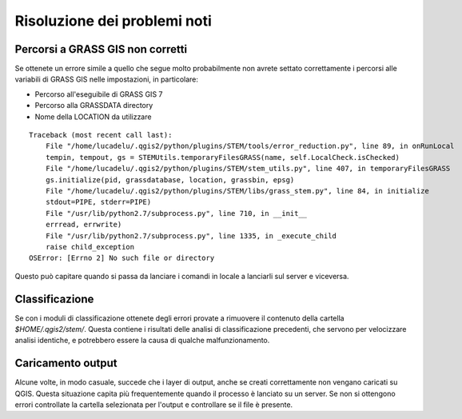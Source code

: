 Risoluzione dei problemi noti
===================================

Percorsi a GRASS GIS non corretti
-------------------------------------

Se ottenete un errore simile a quello che segue molto probabilmente
non avrete settato correttamente i percorsi alle variabili di GRASS GIS
nelle impostazioni, in particolare:

* Percorso all'eseguibile di GRASS GIS 7
* Percorso alla GRASSDATA directory
* Nome della LOCATION da utilizzare

::

    Traceback (most recent call last):
        File "/home/lucadelu/.qgis2/python/plugins/STEM/tools/error_reduction.py", line 89, in onRunLocal
        tempin, tempout, gs = STEMUtils.temporaryFilesGRASS(name, self.LocalCheck.isChecked)
        File "/home/lucadelu/.qgis2/python/plugins/STEM/stem_utils.py", line 407, in temporaryFilesGRASS
        gs.initialize(pid, grassdatabase, location, grassbin, epsg)
        File "/home/lucadelu/.qgis2/python/plugins/STEM/libs/grass_stem.py", line 84, in initialize
        stdout=PIPE, stderr=PIPE)
        File "/usr/lib/python2.7/subprocess.py", line 710, in __init__
        errread, errwrite)
        File "/usr/lib/python2.7/subprocess.py", line 1335, in _execute_child
        raise child_exception
    OSError: [Errno 2] No such file or directory

Questo può capitare quando si passa da lanciare i comandi in locale a
lanciarli sul server e viceversa.

Classificazione
---------------------

Se con i moduli di classificazione ottenete degli errori provate a rimuovere
il contenuto della cartella `$HOME/.qgis2/stem/`. Questa contiene i risultati
delle analisi di classificazione precedenti, che servono per velocizzare
analisi identiche, e potrebbero essere la causa di qualche malfunzionamento.

Caricamento output
------------------------

Alcune volte, in modo casuale, succede che i layer di output, anche se creati
correttamente non vengano caricati su QGIS. Questa situazione capita più
frequentemente quando il processo è lanciato su un server. Se non si ottengono
errori controllate la cartella selezionata per l'output e controllare se
il file è presente.